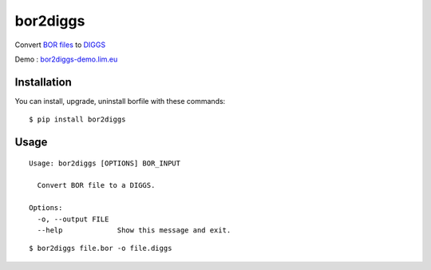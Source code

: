 bor2diggs
=========

Convert `BOR files`_ to `DIGGS`_

Demo : `bor2diggs-demo.lim.eu`_

Installation
------------

You can install, upgrade, uninstall borfile with these commands::

  $ pip install bor2diggs


Usage
-----

::

  Usage: bor2diggs [OPTIONS] BOR_INPUT

    Convert BOR file to a DIGGS.

  Options:
    -o, --output FILE
    --help             Show this message and exit.

::

  $ bor2diggs file.bor -o file.diggs


.. _`bor2diggs-demo.lim.eu`: https://bor2diggs-demo.lim.eu
.. _`BOR files`: https://bor-form.at/en/
.. _`DIGGS`: https://www.geoinstitute.org/special-projects/diggs
